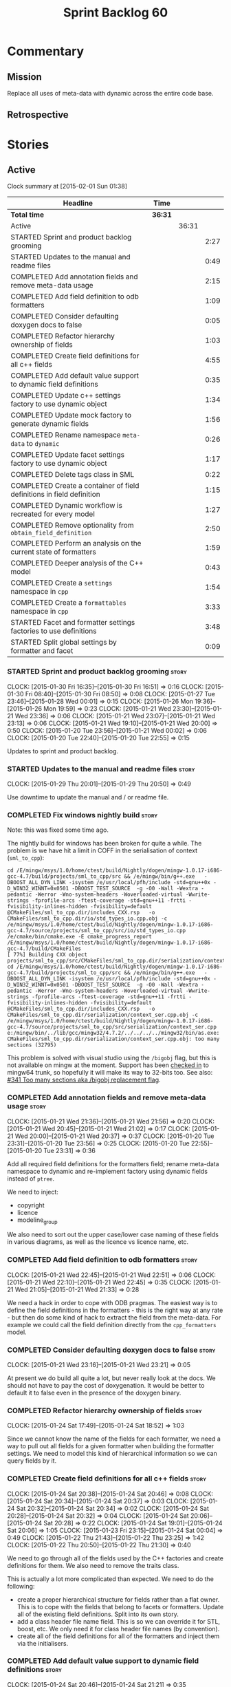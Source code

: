 #+title: Sprint Backlog 60
#+options: date:nil toc:nil author:nil num:nil
#+todo: STARTED | COMPLETED CANCELLED POSTPONED
#+tags: { story(s) spike(p) }

* Commentary

** Mission

Replace all uses of meta-data with dynamic across the entire code
base.

** Retrospective

* Stories

** Active

#+begin: clocktable :maxlevel 3 :scope subtree
Clock summary at [2015-02-01 Sun 01:38]

| Headline                                                              | Time    |       |      |
|-----------------------------------------------------------------------+---------+-------+------|
| *Total time*                                                          | *36:31* |       |      |
|-----------------------------------------------------------------------+---------+-------+------|
| Active                                                                |         | 36:31 |      |
| STARTED Sprint and product backlog grooming                           |         |       | 2:27 |
| STARTED Updates to the manual and readme files                        |         |       | 0:49 |
| COMPLETED Add annotation fields and remove meta-data usage            |         |       | 2:15 |
| COMPLETED Add field definition to odb formatters                      |         |       | 1:09 |
| COMPLETED Consider defaulting doxygen docs to false                   |         |       | 0:05 |
| COMPLETED Refactor hierarchy ownership of fields                      |         |       | 1:03 |
| COMPLETED Create field definitions for all c++ fields                 |         |       | 4:55 |
| COMPLETED Add default value support to dynamic field definitions      |         |       | 0:35 |
| COMPLETED Update c++ settings factory to use dynamic object           |         |       | 1:34 |
| COMPLETED Update mock factory to generate dynamic fields              |         |       | 1:56 |
| COMPLETED Rename namespace =meta-data= to =dynamic=                   |         |       | 0:26 |
| COMPLETED Update facet settings factory to use dynamic object         |         |       | 1:17 |
| COMPLETED Delete tags class in SML                                    |         |       | 0:22 |
| COMPLETED Create a container of field definitions in field definition |         |       | 1:15 |
| COMPLETED Dynamic workflow is recreated for every model               |         |       | 1:27 |
| COMPLETED Remove optionality from =obtain_field_definition=           |         |       | 2:50 |
| COMPLETED Perform an analysis on the current state of formatters      |         |       | 1:59 |
| COMPLETED Deeper analysis of the C++ model                            |         |       | 0:43 |
| COMPLETED Create a =settings= namespace in =cpp=                      |         |       | 1:54 |
| COMPLETED Create a =formattables= namespace in =cpp=                  |         |       | 3:33 |
| STARTED Facet and formatter settings factories to use definitions     |         |       | 3:48 |
| STARTED Split global settings by formatter and facet                  |         |       | 0:09 |
#+end:

*** STARTED Sprint and product backlog grooming                       :story:
    CLOCK: [2015-01-30 Fri 16:35]--[2015-01-30 Fri 16:51] =>  0:16
    CLOCK: [2015-01-30 Fri 08:40]--[2015-01-30 Fri 08:50] =>  0:08
    CLOCK: [2015-01-27 Tue 23:46]--[2015-01-28 Wed 00:01] =>  0:15
    CLOCK: [2015-01-26 Mon 19:36]--[2015-01-26 Mon 19:59] =>  0:23
    CLOCK: [2015-01-21 Wed 23:30]--[2015-01-21 Wed 23:36] =>  0:06
    CLOCK: [2015-01-21 Wed 23:07]--[2015-01-21 Wed 23:13] =>  0:06
    CLOCK: [2015-01-21 Wed 19:10]--[2015-01-21 Wed 20:00] =>  0:50
    CLOCK: [2015-01-20 Tue 23:56]--[2015-01-21 Wed 00:02] =>  0:06
    CLOCK: [2015-01-20 Tue 22:40]--[2015-01-20 Tue 22:55] =>  0:15

Updates to sprint and product backlog.

*** STARTED Updates to the manual and readme files                    :story:
    CLOCK: [2015-01-29 Thu 20:01]--[2015-01-29 Thu 20:50] =>  0:49

Use downtime to update the manual and / or readme file.

*** COMPLETED Fix windows nightly build                               :story:
    CLOSED: [2015-01-21 Wed 08:43]

Note: this was fixed some time ago.

The nightly build for windows has been broken for quite a while. The
problem is we have hit a limit in COFF in the serialisation of context
(=sml_to_cpp=):

: cd /E/mingw/msys/1.0/home/ctest/build/Nightly/dogen/mingw-1.0.17-i686-gcc-4.7/build/projects/sml_to_cpp/src && /e/mingw/bin/g++.exe   -DBOOST_ALL_DYN_LINK -isystem /e/usr/local/pfh/include -std=gnu++0x -D_WIN32_WINNT=0x0501 -DBOOST_TEST_SOURCE  -g -O0 -Wall -Wextra -pedantic -Werror -Wno-system-headers -Woverloaded-virtual -Wwrite-strings -fprofile-arcs -ftest-coverage -std=gnu++11 -frtti -fvisibility-inlines-hidden -fvisibility=default @CMakeFiles/sml_to_cpp.dir/includes_CXX.rsp   -o CMakeFiles/sml_to_cpp.dir/io/std_types_io.cpp.obj -c /e/mingw/msys/1.0/home/ctest/build/Nightly/dogen/mingw-1.0.17-i686-gcc-4.7/source/projects/sml_to_cpp/src/io/std_types_io.cpp
: /e/cmake/bin/cmake.exe -E cmake_progress_report /E/mingw/msys/1.0/home/ctest/build/Nightly/dogen/mingw-1.0.17-i686-gcc-4.7/build/CMakeFiles 
: [ 77%] Building CXX object projects/sml_to_cpp/src/CMakeFiles/sml_to_cpp.dir/serialization/context_ser.cpp.obj
: cd /E/mingw/msys/1.0/home/ctest/build/Nightly/dogen/mingw-1.0.17-i686-gcc-4.7/build/projects/sml_to_cpp/src && /e/mingw/bin/g++.exe   -DBOOST_ALL_DYN_LINK -isystem /e/usr/local/pfh/include -std=gnu++0x -D_WIN32_WINNT=0x0501 -DBOOST_TEST_SOURCE  -g -O0 -Wall -Wextra -pedantic -Werror -Wno-system-headers -Woverloaded-virtual -Wwrite-strings -fprofile-arcs -ftest-coverage -std=gnu++11 -frtti -fvisibility-inlines-hidden -fvisibility=default @CMakeFiles/sml_to_cpp.dir/includes_CXX.rsp   -o CMakeFiles/sml_to_cpp.dir/serialization/context_ser.cpp.obj -c /e/mingw/msys/1.0/home/ctest/build/Nightly/dogen/mingw-1.0.17-i686-gcc-4.7/source/projects/sml_to_cpp/src/serialization/context_ser.cpp
: e:/mingw/bin/../lib/gcc/mingw32/4.7.2/../../../../mingw32/bin/as.exe: CMakeFiles/sml_to_cpp.dir/serialization/context_ser.cpp.obj: too many sections (32795)

This problem is solved with visual studio using the =/bigobj= flag,
but this is not available on mingw at the moment. Support has been
[[https://sourceware.org/ml/binutils/2014-03/msg00114.html][checked in]] to mingw64 trunk, so hopefully it will make its way to
32-bits too. See also: [[http://sourceforge.net/p/mingw-w64/bugs/341/][#341 Too many sections aka /bigobj replacement
flag]].

*** COMPLETED Add annotation fields and remove meta-data usage        :story:
    CLOSED: [2015-01-21 Wed 21:05]
    CLOCK: [2015-01-21 Wed 21:36]--[2015-01-21 Wed 21:56] =>  0:20
    CLOCK: [2015-01-21 Wed 20:45]--[2015-01-21 Wed 21:02] =>  0:17
    CLOCK: [2015-01-21 Wed 20:00]--[2015-01-21 Wed 20:37] =>  0:37
    CLOCK: [2015-01-20 Tue 23:31]--[2015-01-20 Tue 23:56] =>  0:25
    CLOCK: [2015-01-20 Tue 22:55]--[2015-01-20 Tue 23:31] =>  0:36

Add all required field definitions for the formatters field; rename
meta-data namespace to dynamic and re-implement factory using dynamic
fields instead of =ptree=.

We need to inject:

- copyright
- licence
- modeline_group

We also need to sort out the upper case/lower case naming of these
fields in various diagrams, as well as the licence vs licence name,
etc.

*** COMPLETED Add field definition to odb formatters                  :story:
    CLOSED: [2015-01-21 Wed 22:45]
    CLOCK: [2015-01-21 Wed 22:45]--[2015-01-21 Wed 22:51] =>  0:06
    CLOCK: [2015-01-21 Wed 22:10]--[2015-01-21 Wed 22:45] =>  0:35
    CLOCK: [2015-01-21 Wed 21:05]--[2015-01-21 Wed 21:33] =>  0:28

We need a hack in order to cope with ODB pragmas. The easiest way is
to define the field definitions in the formatters - this is the right
way at any rate - but then do some kind of hack to extract the field
from the meta-data. For example we could call the field definition
directly from the =cpp_formatters= model.

*** COMPLETED Consider defaulting doxygen docs to false               :story:
    CLOSED: [2015-01-21 Wed 23:21]
    CLOCK: [2015-01-21 Wed 23:16]--[2015-01-21 Wed 23:21] =>  0:05

At present we do build all quite a lot, but never really look at the
docs. We should not have to pay the cost of doxygenation. It would be
better to default it to false even in the presence of the doxygen
binary.

*** COMPLETED Refactor hierarchy ownership of fields                  :story:
    CLOSED: [2015-01-24 Sat 18:53]
    CLOCK: [2015-01-24 Sat 17:49]--[2015-01-24 Sat 18:52] =>  1:03

Since we cannot know the name of the fields for each formatter, we
need a way to pull out all fields for a given formatter when building
the formatter settings. We need to model this kind of hierarchical
information so we can query fields by it.

*** COMPLETED Create field definitions for all c++ fields             :story:
    CLOSED: [2015-01-24 Sat 20:46]
    CLOCK: [2015-01-24 Sat 20:38]--[2015-01-24 Sat 20:46] =>  0:08
    CLOCK: [2015-01-24 Sat 20:34]--[2015-01-24 Sat 20:37] =>  0:03
    CLOCK: [2015-01-24 Sat 20:32]--[2015-01-24 Sat 20:34] =>  0:02
    CLOCK: [2015-01-24 Sat 20:28]--[2015-01-24 Sat 20:32] =>  0:04
    CLOCK: [2015-01-24 Sat 20:06]--[2015-01-24 Sat 20:28] =>  0:22
    CLOCK: [2015-01-24 Sat 19:01]--[2015-01-24 Sat 20:06] =>  1:05
    CLOCK: [2015-01-23 Fri 23:15]--[2015-01-24 Sat 00:04] =>  0:49
    CLOCK: [2015-01-22 Thu 21:43]--[2015-01-22 Thu 23:25] =>  1:42
    CLOCK: [2015-01-22 Thu 20:50]--[2015-01-22 Thu 21:30] =>  0:40

We need to go through all of the fields used by the C++ factories and
create definitions for them. We also need to remove the traits class.

This is actually a lot more complicated than expected. We need to do
the following:

- create a proper hierarchical structure for fields rather than a flat
  owner. This is to cope with the fields that belong to facets or
  formatters. Update all of the existing field definitions. Split
  into its own story.
- add a class header file name field. This is so we can override it
  for STL, boost, etc. We only need it for class header file names (by
  convention).
- create all of the field definitions for all of the formatters and
  inject them via the initialisers.

*** COMPLETED Add default value support to dynamic field definitions  :story:
    CLOSED: [2015-01-24 Sat 21:21]
    CLOCK: [2015-01-24 Sat 20:46]--[2015-01-24 Sat 21:21] =>  0:35

We need to add a default value to the field definition. We also need
to go through all the existing fields and add default values where
required.

*** COMPLETED Update c++ settings factory to use dynamic object       :story:
    CLOSED: [2015-01-25 Sun 22:49]
    CLOCK: [2015-01-25 Sun 22:40]--[2015-01-25 Sun 22:49] =>  0:09
    CLOCK: [2015-01-25 Sun 18:50]--[2015-01-25 Sun 19:03] =>  0:13
    CLOCK: [2015-01-25 Sun 18:20]--[2015-01-25 Sun 18:33] =>  0:13
    CLOCK: [2015-01-25 Sun 17:14]--[2015-01-25 Sun 17:50] =>  0:36
    CLOCK: [2015-01-24 Sat 23:47]--[2015-01-25 Sun 00:10] =>  0:23

Make use of default values in dynamic's field definitions and read
fields from the dynamic object.

*** COMPLETED Update mock factory to generate dynamic fields          :story:
    CLOSED: [2015-01-27 Tue 18:39]
    CLOCK: [2015-01-26 Mon 22:01]--[2015-01-26 Mon 23:39] =>  1:38
    CLOCK: [2015-01-25 Sun 22:53]--[2015-01-25 Sun 23:11] =>  0:18

At present the mock factory is generating meta-data fields. We need it
to generate dynamic fields. We should hard-code the field names using
local constants - and not add dependencies on the different models due
to field definitions.

*** COMPLETED Rename namespace =meta-data= to =dynamic=               :story:
    CLOSED: [2015-01-27 Tue 23:18]
    CLOCK: [2015-01-22 Thu 19:15]--[2015-01-22 Thu 19:25] =>  0:10
    CLOCK: [2015-01-21 Wed 22:51]--[2015-01-21 Wed 23:07] =>  0:16

*New Understanding*

Actually it may make more sense to remove the namespace altogether. We
only have the field definitions and the factories, but because they
are a "bridge" between dynamic and a strong type, its not obvious if
they should be in the =dynamic= namespace. For now, remove the
namespace.

*Previous Understanding*

We have created a number of "meta-data extension" namespaces, which is
where we transform the ptree into a strongly typed object. These
should be renamed to =dynamic= to make it consistent.

*** COMPLETED Update facet settings factory to use dynamic object     :story:
    CLOSED: [2015-01-27 Tue 23:18]
    CLOCK: [2015-01-27 Tue 22:01]--[2015-01-27 Tue 23:18] =>  1:17

*New Understanding*

Actually we don't need to tackle default values just yet - simply
replace usages of meta_data for now.

*Previous Understanding*

This requires a bit of cleverness because we need to make use of the
hierarchical properties for ownership. We also need to add default
values to field definitions and remove the default facet properties.

- group by facet where formatter is null
- in each group, locate the facet settings and copy them over

*** COMPLETED Update formatter settings factory to use dynamic object :story:
    CLOSED: [2015-01-27 Tue 23:17]

We don't need to tackle default values just yet - simply
replace usages of meta_data for now.

*** COMPLETED Replace uses of meta-data with dynamic object           :story:
    CLOSED: [2015-01-27 Tue 23:18]

Find all places where we are using ptree and use the dynamic object
instead. This should be mainly in meta-data factories.

The exception is =json_hydrator= since we use property tree to parse
the JSON.

*** COMPLETED Inject unit test field definitions                      :story:
    CLOSED: [2015-01-27 Tue 23:18]

We need to inject fields like =KEY= etc used by unit tests in the unit
tests themselves. Take the opportunity to lower-case them.

*** COMPLETED Remove uses of meta-data in tests                       :story:
    CLOSED: [2015-01-27 Tue 23:18]

Where we are checking for the presence of meta-data fields, we need to
look for dynamic fields instead.

*** COMPLETED Remove all references to =ptree=                        :story:
    CLOSED: [2015-01-27 Tue 23:18]

Delete reader and writer classes and remove meta-data from
=Extensible=.

*** COMPLETED Remove dependency of writer on tags                     :story:
    CLOSED: [2015-01-27 Tue 23:19]

We seem to be using the tags to detect containers. We need to get rid
of this dependency.

*** COMPLETED Delete tags class in SML                                :story:
    CLOSED: [2015-01-27 Tue 23:41]
    CLOCK: [2015-01-27 Tue 23:19]--[2015-01-27 Tue 23:41] =>  0:22

This class does not make sense any more as each model will be
responsible for their own tags.

Can only be done once we delete writer and reader.

*** COMPLETED Create a container of field definitions in field definition :story:
    CLOSED: [2015-01-28 Wed 12:56]
    CLOCK: [2015-01-28 Wed 12:33]--[2015-01-28 Wed 12:56] =>  0:23
    CLOCK: [2015-01-28 Wed 08:27]--[2015-01-28 Wed 09:19] =>  0:52

It would be good if we could just return all field definitions in one
go from within the field definition class itself instead of calling
each of them in the initialiser; it is more likely that one would
remember to add the field to the list when adding new fields. It would
also mean there is only one file to change.

We could use =std::reference_wrapper= for this.

Note: reference wrapper was just too cumbersome. As the fields are
expected to be initialised once and reused for the life time of the
run, this is probably not needed just yet.

*** COMPLETED Dynamic workflow is recreated for every model           :story:
    CLOSED: [2015-01-29 Thu 13:20]
    CLOCK: [2015-01-28 Wed 23:11]--[2015-01-29 Thu 00:38] =>  1:27

We should create the dynamic workflow once and pass it to the dia to
sml instances. Instead we are recreating it in every transformer
instance. Since the workflow is const, we should be able to pass
references to it around.

Same problem applies to json hydrator.

*** COMPLETED Remove optionality from =obtain_field_definition=       :story:
    CLOSED: [2015-01-29 Thu 14:32]
    CLOCK: [2015-01-29 Thu 12:15]--[2015-01-29 Thu 12:55] =>  0:40
    CLOCK: [2015-01-28 Wed 22:34]--[2015-01-28 Wed 23:11] =>  0:37
    CLOCK: [2015-01-28 Wed 21:57]--[2015-01-28 Wed 22:23] =>  0:26
    CLOCK: [2015-01-28 Wed 21:19]--[2015-01-28 Wed 21:55] =>  0:36
    CLOCK: [2015-01-28 Wed 18:09]--[2015-01-28 Wed 18:32] =>  0:23
    CLOCK: [2015-01-28 Wed 08:23]--[2015-01-28 Wed 08:27] =>  0:04
    CLOCK: [2015-01-27 Tue 23:42]--[2015-01-27 Tue 23:46] =>  0:04

In order to progress in stages we made fields optional in dynamic
workflow; if a definition is not found we skip it. We need to remove
this once all field definitions have been added.

Missing fields:

- cpp.type.family: we need a "choice" value type for this.
- cpp.type.requires_manual_default_constructor
- cpp.*.is_system: done

Notes:

- need more context when a field has an invalid field definition or
  when the scope is invalid, e.g. which field are we currently
  processing.
- in cases like the SML model we need a way to switch off validation
  for fields in tests. This is because we cannot have dependencies on
  models that are further downstream nor do we want to copy and paste
  lots of field definitions just to get the tests to pass. We should
  have a flag =throw_on_missing_field= passed in to dynamic
  workflow. This controls the exception throwing.
- actually, thus approach won't work for dia to sml - we need to pass
  in the flag via the workflow, into the transformer. For that amount
  of work, its easier to solve the dynamic workflow re-creation story
  and just pass it in rather than the flag.

*** COMPLETED Rename the include tags and add them to CPP model       :story:
    CLOSED: [2015-01-30 Fri 08:48]

Update all the JSON files with names in the form
=cpp.include.types.header_file=. Add properties in =cpp= to capture
these.

While we're at it, add support for =family= too.

*** COMPLETED Perform an analysis on the current state of formatters  :story:
    CLOSED: [2015-01-30 Fri 12:02]
    CLOCK: [2015-01-30 Fri 11:33]--[2015-01-30 Fri 12:02] =>  0:29
    CLOCK: [2015-01-30 Fri 08:50]--[2015-01-30 Fri 10:20] =>  1:30

We need to get up to speed of where the formatting code is, and what
were the problems we had faced previously, before we embarked on the
dynamic refactoring.

*Random Thoughts*

- we need to create default facet and formatter settings from dynamic
- add =opaque_settings= to both facet and formatter settings.
- create a top-level interface: =opaque_settings_factory=. These
  generate =opaque_settings=. Each facet or formatter can register
  factories for these in the registrar. When the facet/formatter
  settings factory is about to execute, it checks the registrar for
  any opaque settings factories that apply; if any are found, they are
  used to generate opaque settings.
- formatters can query global settings for facet and formatter
  settings. They can dynamic cast opaque settings.
- generation of file names no longer needs to be done from within the
  formatter. We can now use global settings to query for all of the
  required data.
- naming file_header after the formatter was not a win. In reality,
  these are two separate concepts. This should probably be some kind
  of facet level property, quite distinct from the formatter; file
  name overrides of some kind.

*Final Understanding*

- generate a settings namespace to contain all the settings related
  machinery. It is basically a translation of dynamic extensions into
  the c++ model. Nothing else should leave there.
- create a top-level class - current name: =settings= - that contains
  both local and global settings.
- global settings are as they currently exist.
- local settings have: general, file name settings (for the file name
  overrides), type settings, additional includes. Presumably all of
  these need to be optional. We need to ensure general settings have a
  scope of any.
- update formatter and facet settings to split them by qname, by
  formatter. This includes the work required to split the default
  settings too. Change global settings to have facet/formatter
  settings by qname, by formatter. We should probably also generate
  local overrides for general settings immediately. This means the
  formatter can go straight to the local settings.
- create a "file name generator" (name needs thinking) that will
  receive the settings as input and generate file names per formatter
  for each qname. It will use the postfixes for facet/formatter
  settings to generate the file name. It will take into account file
  name overrides in file name settings. We no longer need help from
  the formatter - the algorithm just uses the settings. Remove all
  file name related code from formatters.
- create an "includes generator" (name needs thinking) that will
  receive the file names from the "file name generator" as well as the
  settings and produce includes per qname per formatter. It will
  delegate to each formatter for the includes generation. Formatters
  to take into account the additional includes settings.
- rename file settings to file properties because these are not a
  direct translation from dynamic.
- create a file properties factory that merges the output of the
  includes generator and file name generator and spits out file
  properties per qname, per formatter.
- use the file properties factory in transformer.
- transformer also needs a way of populating the class aspects via the
  type settings and via information obtained in the SML model. We may
  want to create a class to handle this logic.
- remove merger from dynamic as we don't need it for now.
- formatter to check for local overrides to global settings.

*** COMPLETED Consider using formatter container only in formatter's workflow :story:
    CLOSED: [2015-01-31 Sat 14:26]

At present we are populating the registrar via a formatter
container. In reality, the registrar should only really know of
formatters in general.

Final decision on this: since the work done inside of the registrar is
trivial, it was deemed that populating the container is not outside of
the remit of the registrar. If the registrar had a list of formatters,
we would have to then do work traversing that list - perhaps with some
visitation - to split it into a formatter container. We definitely
need the formatters split as they are in the container since, for a
given type, we need to format it with all the compatible
formatters. So the current setup is acceptable.

*** COMPLETED Deeper analysis of the C++ model                        :story:
    CLOSED: [2015-01-31 Sat 14:23]
    CLOCK: [2015-01-31 Sat 13:40]--[2015-01-31 Sat 14:23] =>  0:43

In reality the c++ model is split into four components:

- *formattables*: the types that represent the SML model with a
  shape ready for presentation - formatting;
- *settings*: items that control how the presentation will be done;
- *formatters*: the guys responsible for presenting the formatters,
  controlled by the knobs in settings;
- *orchestrators*: the top-level entities that create the entire
  workflow, by instantiating all of the sub-workflows. This is mainly
  the top-level workflow and any direct collaborators which do not fit
  in the above classification.

In this view, we could now have three top-level namespaces containing
the respective types, each with a cohesive workflow; and then a
top-level workflow that ties them together. This will make the code
much easier to understand. We should:

- do /all/ settings processing from within the settings workflow
  including general settings. This is due to local settings - it just
  makes life easier. What is saved in doing this once for all
  programming languages is then spent in increasing the interface of
  the backend workflow. We can revisit this decision later.
- move registrar to formatters now that they are only used to keep the
  formatters.
- create a base class of =formattable=, a list of which is the output of
  =formattable::workflow=. Formatters take these and dispatch them
  accordingly.
- create helpers in the formatter's namespace - a la
  =dynamic::indexer= - that return just the names of the facets
  declared by the formatters and the names of the formatters
  themselves. These will be required by the settings workflow. This
  reduces the coupling between these namespaces.

*** COMPLETED Create a =settings= namespace in =cpp=                  :story:
    CLOSED: [2015-01-31 Sat 16:07]
    CLOCK: [2015-01-31 Sat 14:23]--[2015-01-31 Sat 16:07] =>  1:44
    CLOCK: [2015-01-30 Fri 16:54]--[2015-01-30 Fri 17:04] =>  0:10

*New Understanding*

As per the deeper analysis, we actually will split the settings into
its own namespace. Whilst the below points against it are valid, it is
also valid to say that the processing and generation of settings is a
well defined task, with its own workflow; to encapsulate it in its own
namespace will make the code much more maintainable because now one
knows where to look for any settings related issues.

Note that we will avoid foolish consistency here. We will not create
settings namespaces for every model where there are uses of
dynamic. The point of settings is just to isolate the complexity of
building the top-level settings objects; the usage of dynamic is
incidental. In cases where the building of top-level settings is
trivial (i.e. =formatters=), there is no need to create a namespace.

*Previous Understanding*

Actually, the case for a settings namespace is not yet clear:

- we just [[https://github.com/DomainDrivenConsulting/dogen/blob/master/doc/agile/sprint_backlog_60.org#rename-namespace-meta-data-to-dynamic][moved away from the =meta_data= namespace]] because really it
  should only contain the meta-data factories but not the settings and
  even the factories presence is questionable; with this story, we
  create would the same duality with dynamic: should it be the
  =dynamic= namespace (=field_definitions=, factories) or =settings=
  (factories, settings classes).
- since the classes need to have =settings= on their names anyway,
  because their names are a bit weak (=global_settings= and so forth),
  the namespace adds redundancy rather than clarity.

This story will be cancelled.

*Previous Understanding*

Create a settings namespace to contain all the settings related
machinery. It is basically a translation of dynamic extensions into
the c++ model. Nothing else should live there.

Move of all the existing settings to it.

*** COMPLETED Create a =formattables= namespace in =cpp=              :story:
    CLOSED: [2015-02-01 Sun 01:37]
    CLOCK: [2015-01-31 Sat 22:18]--[2015-02-01 Sun 01:37] =>  3:19
    CLOCK: [2015-01-31 Sat 16:12]--[2015-01-31 Sat 16:26] =>  0:14

As per analysis story below, we need to move all the formattable types
and their factories into their own namespace. Use the plural in
keeping with =formatters= and =settings=.

*** STARTED Facet and formatter settings factories to use definitions :story:
    CLOCK: [2015-01-30 Fri 22:22]--[2015-01-30 Fri 22:36] =>  0:14
    CLOCK: [2015-01-30 Fri 22:09]--[2015-01-30 Fri 22:22] =>  0:13
    CLOCK: [2015-01-30 Fri 21:13]--[2015-01-30 Fri 22:08] =>  0:55
    CLOCK: [2015-01-30 Fri 19:50]--[2015-01-30 Fri 20:27] =>  0:37
    CLOCK: [2015-01-30 Fri 19:00]--[2015-01-30 Fri 19:50] =>  0:50
    CLOCK: [2015-01-30 Fri 18:07]--[2015-01-30 Fri 18:41] =>  0:34
    CLOCK: [2015-01-30 Fri 17:15]--[2015-01-30 Fri 17:40] =>  0:25

*Analysis*

We need a way to obtain the set of facets and formatters "implied" by
the registered field definitions. We could do this like we did with
content extensions by adding a set of helper methods that process
field definitions.

Actually, since we need to build "indexes" it makes more sense to have
some kind of class with state: =indexer=.

We also need to fix the naming of facets and formatters in field
definitions: we need to make use of traits.

*Action Items*

- rename =facet_id= and =formatter_id= to =facet_name= and
  =formatter_name=.
- use traits when generating field definitions (facet and formatter
  names).
- remove generation of default facet settings.
- pass a list of facet names into facet factory. This is obtained by
  querying the registered formatters (activity in workflow).
- create a =dynamic::indexer= that indexes by facet name.
- pass the indexer into facet factory, or just the results of the
  indexer.
- for each facet in the list, get all fields from default values from
  the indexer; get the corresponding field instance if any; find the
  matching property in facet settings and set it with either the field
  instance or the default value.

*** STARTED Split global settings by formatter and facet              :story:
    CLOCK: [2015-01-30 Fri 17:05]--[2015-01-30 Fri 17:14] =>  0:09

*Analysis*

Update formatter and facet settings to split them by qname, by
formatter. This includes the work required to split the default
settings too. Change global settings to have facet/formatter settings
by qname, by formatter. We should probably also generate local
overrides for general settings immediately. This means the formatter
can go straight to the local settings.

For defaults: at present we are manually generating default settings
for both facets and formatters. We should do these from dynamic's
field definitions.

Dynamic could provide field definition aggregation services for
formatter and facet.

*** Move registrar into formatters namespace                          :story:

We should only use the registrar to register formatters, and to access
the registered formatters when formatting. As such it makes sense to
make it an exclusive formatter register.  Once we remove all of the
default formatter and facets nonsense, we can move this type into the
formatters namespace.

*** Consider creating constants for common fields                     :story:

Fields such as =enabled=, =postfix= etc are common to all formatters
and facets. It may make more sense to define some string constants for
them, perhaps in =traits=?

*** Add support for local settings                                    :story:

*New Understanding*

- local settings have: general, file name settings (for the file name
  overrides), type settings, additional includes. Presumably all of
  these need to be optional. We need to ensure general settings have a
  scope of any.
- we need a local settings factory. See the scratch pad for an example
  using =sml::consumer_interface=.

*Previous Understanding*

- create a local settings class that is made up of file settings,
  opaque settings and formatter settings. Entity to have a container
  of local settings (map of formatter id to local settings).
- create a local settings factory that takes on the work from workflow
  in generating the file settings. It also takes on a container of
  opaque settings factory by formatter id to generate the opaque
  settings. Finally, it uses the formatter settings factory for the
  overrides. These should be optional. If populated, they should take
  on the global settings as defaults so that we don't have to worry
  about global settings for formatters any more. This means the local
  settings factory must have access to the global settings.

*** Create a settings class                                           :story:

*New Understanding*

We need a container for both local and global settings that gets
passed around. It should really be called =settings= but given that it
exists in the =settings= namespace, it may sound a bit
"repetitive". Brainstorm on naming.

*Previous Understanding*

- create a settings class that has a map of formatter id to global
  settings. It could also have a map of c++ entity name (produced with
  name builder to include namespaces), to formatter id to local
  settings. With this we can now move the settings away from entity
  because we no longer require the qname.
- pass the settings class to the includes builder.

*** Create a class to generate file names                             :story:

Create a "file name generator" (name needs thinking) that will receive
the settings as input and generate file names per formatter for each
qname. It will use the postfixes for facet/formatter settings to
generate the file name. It will take into account file name overrides
in file name settings. We no longer need help from the formatter - the
algorithm just uses the settings. Remove all file name related code
from formatters.

*** Create a class to generate includes                               :story:

Create an "includes generator" (name needs thinking) that will
receive the file names from the "file name generator" as well as the
settings and produce includes per qname per formatter. It will
delegate to each formatter for the includes generation. Formatters
to take into account the additional includes settings.

Notes:

- consider passing in a container of includes builder rather than
  querying the registrar directly.

*** Add support for opaque formatter settings                         :story:

- create an empty opaque formatter settings class. Create a opaque
  formatter settings factory interface class. Formatter interface to
  return an opaque formatter settings factory interface.
- add opaque formatter settings to local settings.
- when formatting, cast additional formatter settings (if available)
  and throw if cast fails. For formatters without opaque settings,
  throw if any supplied.

*** Rename =file_settings= to =file_properties=                       :story:

- rename file settings to file properties because these are not a
  direct translation from dynamic.
- create a file properties factory that merges the output of the
  includes generator and file name generator and spits out file
  properties per qname, per formatter.
- use the file properties factory in transformer.

*** Populate the "new" =class_info= properties                        :story:

We need a way of populating the class aspects via the type settings
and via information obtained in the SML model. We may want to create a
class to handle this logic or maybe it can be done in transformer.

*** Consider using an abstract factory in formatters                  :story:

At present we have a number of interfaces (or quasi-interfaces) coming
out of formatter:

- file name generation
- includes generation
- opaque settings generation
- opaque settings validator

Perhaps it makes more sense to aggregate them all into a factory of
factories. We should look into the abstract factory pattern as it
seems particularly suitable for this. The factory should remember the
id of the formatter it comes from.

In terms of names, it is difficult to find a name for such an
aggregate:

- formatter components, e.g. =formatter_components_factory_interface=
- formatter properties
- formatter parts

*** Implement include generation for class header formatter           :story:

Now that we have finished generating the path spec details, we need to
make sure includes generation works as expected. Add both formatter
level includes as well as model level includes.

We also need to deal with:

- exposing formatter id as a static property so we can create
  dependencies between formatters;
- includes overrides via dynamic extensions, so we can start using
  STL, Boost etc classes.
- includes of STL, Boost etc that are formatter level dependencies -
  this needs to be handled via traits.

*** Consider renaming general settings                                :story:

A while ago we came up with this name for the settings of the generic
formatter model. This is the model with basic infrastructure to be
reused by the more specialised formatters. However, now that we have
many (many) settings classes, general settings may not be the most
appropriate name. We need to look a bit more deeply into the role of
this class and see if a better name is not available.

*** Add "model types"                                                 :story:

At present we have a number of dynamic extensions that exist purely to
deal with non-dogen models:

- supported: is the facet supported by the external model
- file_name: what is the external model naming for files for this
  facet
- is_system: is the file name a system include file or not?

In reality, all of this could be avoided if we had a way of
distinguishing between models that follow dogen conventions and those
who do not; a "model type" of sorts such as "external" and "dogen" -
naming needs more thought. With this we could infer the rest: if no
file name is supplied then a given formatter/facet is not supported;
if the model is_system then all types are system and so on.

We should also have a flag in field definitions that verify that a
parameter is only present if the model is a non-dogen model. For
example, it makes no sense to supply =cpp.type.family= in a dogen
model but it may make sense to do so in an external model. However,
this would mean that if a user manually adds a type to a dogen model
it cannot be extended. Requires a bit of thinking.

** Deprecated
*** CANCELLED Add merger to dynamic                                   :story:
    CLOSED: [2015-01-30 Fri 16:41]

*Rationale*: we don't seem to need merging support at present.

We need a class that takes two objects and merges them. For example
the root module meta-data object and any type. Could be called
merger. Should have a lhs and a rhs and produce a result.

*Note*: we still need to prove the use case; it may be that we do not
need merging at all.

*** CANCELLED Add dynamic merging to SML workflow                     :story:
    CLOSED: [2015-01-30 Fri 16:44]

*Rationale*: we don't seem to need merging support at present.

We need an extra activity in the SML workflow that makes use of the
=dynamic::merger= to produce the final dynamic object.

*Note*: we still need to prove the use case; it may be that we do not
need merging at all.
